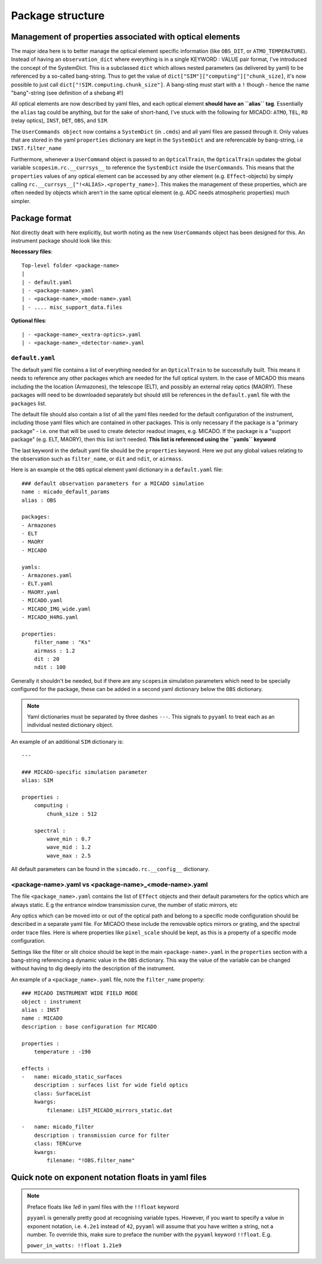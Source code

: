 Package structure
=================

Management of properties associated with optical elements
---------------------------------------------------------
The major idea here is to better manage the optical element specific information
(like ``OBS_DIT``, or ``ATMO_TEMPERATURE``). Instead of having an
``observation_dict`` where everything is in a single KEYWORD : VALUE pair format,
I've introduced the concept of the SystemDict. This is a subclassed ``dict``
which allows nested parameters (as delivered by yaml) to be referenced by a
so-called bang-string. Thus to get the value of
``dict["SIM"]["computing"]["chunk_size]``, it's now possible to just call
``dict["!SIM.computing.chunk_size"]``. A bang-sting must start with a ``!``
though - hence the name "bang"-string (see definition of a shebang #!)

All optical elements are now described by yaml files, and each optical element
**should have an ``alias`` tag**. Essentially the ``alias`` tag could be
anything, but for the sake of short-hand, I've stuck with the following for
MICADO: ``ATMO``, ``TEL``, ``RO`` (relay optics), ``INST``, ``DET``, ``OBS``,
and ``SIM``.

The ``UserCommands object`` now contains a ``SystemDict`` (in ``.cmds``) and all
yaml files are passed through it. Only values that are stored in the yaml
``properties`` dictionary are kept in the ``SystemDict`` and are referencable
by bang-string, i.e ``INST.filter_name``

Furthermore, whenever a ``UserCommand`` object is passed to an ``OpticalTrain``,
the ``OpticalTrain`` updates the global variable ``scopesim.rc.__currsys__`` to
reference the ``SystemDict`` inside the ``UserCommands``. This means that the
``properties`` values of any optical element can be accessed by any other
element (e.g. ``Effect``-objects) by simply calling
``rc.__currsys__["!<ALIAS>.<property_name>]``. This makes the management of
these properties, which are often needed by objects which aren't in the same
optical element (e.g. ADC needs atmospheric properties) much simpler.


Package format
--------------
Not directly dealt with here explicitly, but worth noting as the new
``UserCommands`` object has been designed for this. An instrument package should
look like this:

**Necessary files**::

    Top-level folder <package-name>
    |
    | - default.yaml
    | - <package-name>.yaml
    | - <package-name>_<mode-name>.yaml
    | - .... misc_support_data.files


**Optional files**::

    | - <package-name>_<extra-optics>.yaml
    | - <package-name>_<detector-name>.yaml


``default.yaml``
++++++++++++++++


The default yaml file contains a list of everything needed for an
``OpticalTrain`` to be successfully built. This means it needs to reference any
other packages which are needed for the full optical system. In the case of
MICADO this means including the the location (Armazones), the telescope (ELT),
and possibly an external relay optics (MAORY). These packages willl need to be
downloaded separately but should still be references in the ``default.yaml``
file with the ``packages`` list.

The default file should also contain a list of all the yaml files needed for the
default configuration of the instrument, including those yaml files which are
contained in other packages. This is only necessary if the package
is a "primary package" - i.e. one that will be used to create detector readout
images, e.g. MICADO. If the package is a "support package" (e.g. ELT, MAORY),
then this list isn't needed. **This list is referenced using the ``yamls``
keyword**

The last keyword in the default yaml file should be the ``properties`` keyword.
Here we put any global values relating to the observation such as
``filter_name``, or ``dit`` and ``ndit``, or ``airmass``.

Here is an example ot the ``OBS`` optical element yaml dictionary in a
``default.yaml`` file::

    ### default observation parameters for a MICADO simulation
    name : micado_default_params
    alias : OBS

    packages:
    - Armazones
    - ELT
    - MAORY
    - MICADO

    yamls:
    - Armazones.yaml
    - ELT.yaml
    - MAORY.yaml
    - MICADO.yaml
    - MICADO_IMG_wide.yaml
    - MICADO_H4RG.yaml

    properties:
        filter_name : "Ks"
        airmass : 1.2
        dit : 20
        ndit : 100


Generally it shouldn't be needed, but if there are any ``scopesim`` simulation
parameters which need to be specially configured for the package, these can
be added in a second yaml dictionary below the ``OBS`` dictionary.

.. Note::
    Yaml dictionaries must be separated by three dashes ``---``. This signals to
    ``pyyaml`` to treat each as an individual nested dictionary object.

An example of an additional ``SIM`` dictionary is::

    ---

    ### MICADO-specific simulation parameter
    alias: SIM

    properties :
        computing :
            chunk_size : 512

        spectral :
            wave_min : 0.7
            wave_mid : 1.2
            wave_max : 2.5

All default parameters can be found in the ``simcado.rc.__config__`` dictionary.

<package-name>.yaml vs <package-name>_<mode-name>.yaml
++++++++++++++++++++++++++++++++++++++++++++++++++++++

The file ``<package_name>.yaml`` contains the list of ``Effect`` objects and
their default parameters for the optics which are always static. E.g the
entrance window transmission curve, the number of static mirrors, etc

Any optics which can be moved into or out of the optical path and belong to a
specific mode configuration should be described in a separate yaml file.
For MICADO these include the removable optics mirrors or grating, and the
spectral order trace files. Here is where properties like ``pixel_scale`` should
be kept, as this is a property of a specific mode configuration.

Settings like the filter or slit choice should be kept in the main
``<package-name>.yaml`` in the ``properties`` section with a bang-string
referencing a dynamic value in the ``OBS`` dictionary. This way the value of the
variable can be changed without having to dig deeply into the description of the
instrument.

An example of a ``<package_name>.yaml`` file, note the ``filter_name`` property::

    ### MICADO INSTRUMENT WIDE FIELD MODE
    object : instrument
    alias : INST
    name : MICADO
    description : base configuration for MICADO

    properties :
        temperature : -190

    effects :
    -   name: micado_static_surfaces
        description : surfaces list for wide field optics
        class: SurfaceList
        kwargs:
            filename: LIST_MICADO_mirrors_static.dat

    -   name: micado_filter
        description : transmission curce for filter
        class: TERCurve
        kwargs:
            filename: "!OBS.filter_name"


Quick note on exponent notation floats in yaml files
----------------------------------------------------
.. note:: Preface floats like `1e6` in yaml files with the ``!!float`` keyword

    ``pyyaml`` is generally pretty good at recognising variable types.
    However, if you want to specify a value in exponent notation, i.e. ``4.2e1``
    instead of ``42``, ``pyyaml`` will assume that you have written a string,
    not a number. To override this, make sure to preface the number with the
    ``pyyaml`` keyword ``!!float``. E.g.

    ``power_in_watts: !!float 1.21e9``
